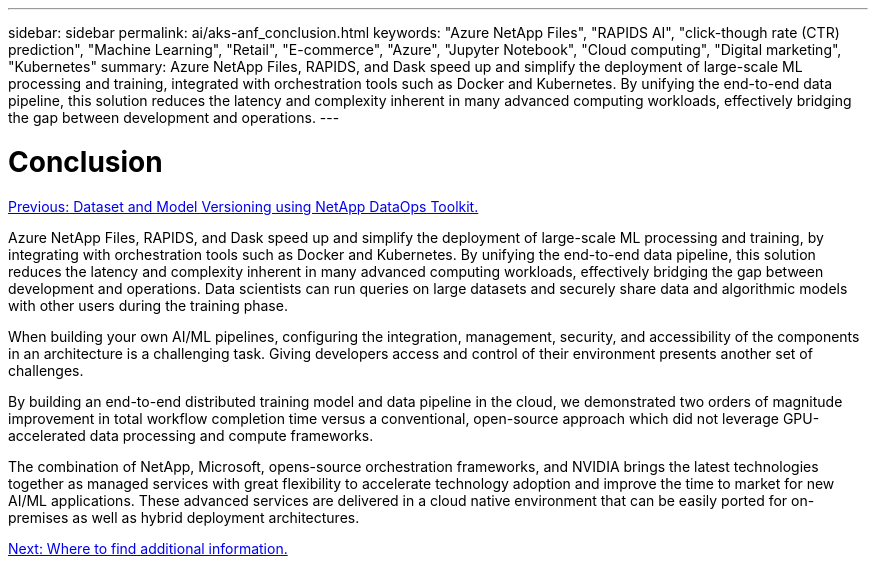 ---
sidebar: sidebar
permalink: ai/aks-anf_conclusion.html
keywords: "Azure NetApp Files", "RAPIDS AI", "click-though rate (CTR) prediction", "Machine Learning", "Retail", "E-commerce", "Azure", "Jupyter Notebook", "Cloud computing", "Digital marketing", "Kubernetes"
summary: Azure NetApp Files, RAPIDS, and Dask speed up and simplify the deployment of large-scale ML processing and training, integrated with orchestration tools such as Docker and Kubernetes. By unifying the end-to-end data pipeline, this solution reduces the latency and complexity inherent in many advanced computing workloads, effectively bridging the gap between development and operations.
---

= Conclusion
:hardbreaks:
:nofooter:
:icons: font
:linkattrs:
:imagesdir: ./../media/

//
// This file was created with NDAC Version 2.0 (August 17, 2020)
//
// 2021-08-12 10:46:35.710395
//

link:aks-anf_dataset_and_model_versioning_using_netapp_dataops_toolkit.html[Previous: Dataset and Model Versioning using NetApp DataOps Toolkit.]

Azure NetApp Files, RAPIDS, and Dask speed up and simplify the deployment of large-scale ML processing and training, by integrating with orchestration tools such as Docker and Kubernetes. By unifying the end-to-end data pipeline, this solution reduces the latency and complexity inherent in many advanced computing workloads, effectively bridging the gap between development and operations. Data scientists can run queries on large datasets and securely share data and algorithmic models with other users during the training phase.

When building your own AI/ML pipelines, configuring the integration, management, security, and accessibility of the components in an architecture is a challenging task. Giving developers access and control of their environment presents another set of challenges.

By building an end-to-end distributed training model and data pipeline in the cloud, we demonstrated two orders of magnitude improvement in total workflow completion time versus a conventional, open-source approach which did not leverage GPU-accelerated data processing and compute frameworks.

The combination of NetApp, Microsoft, opens-source orchestration frameworks, and NVIDIA brings the latest  technologies together as managed services with great flexibility to accelerate technology adoption and improve the time to market for new AI/ML applications. These advanced services are delivered in a cloud native environment that can be easily ported for on-premises as well as hybrid deployment architectures.

link:aks-anf_where_to_find_additional_information.html[Next: Where to find additional information.]
